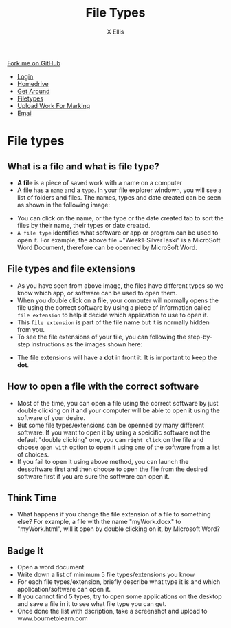 #+STARTUP:indent
#+HTML_HEAD: <link rel="stylesheet" type="text/css" href="css/styles.css"/>
#+HTML_HEAD_EXTRA: <link href='http://fonts.googleapis.com/css?family=Ubuntu+Mono|Ubuntu' rel='stylesheet' type='text/css'>
#+HTML_HEAD_EXTRA: <script src="http://ajax.googleapis.com/ajax/libs/jquery/1.9.1/jquery.min.js" type="text/javascript"></script>
#+HTML_HEAD_EXTRA: <script src="js/navbar.js" type="text/javascript"></script>
#+HTML_HEAD_EXTRA: <script src="js/strikeThrough.js" type="text/javascript"></script>
#+OPTIONS: f:nil author:AUTHOR num:1 creator:AUTHOR timestamp:nil toc:nil html-style:nil html-postamble:nil
#+TITLE: File Types
#+AUTHOR: X Ellis

#+BEGIN_HTML
  <div class="github-fork-ribbon-wrapper left">
    <div class="github-fork-ribbon">
      <a href="https://github.com/digixc/8-CS-ProblemSolving">Fork me on GitHub</a>
    </div>
  </div>
<div id="stickyribbon">
    <ul>
      <li><a href="1_Lesson.html">Login</a></li>
      <li><a href="2_Lesson.html">Homedrive</a></li>
      <li><a href="3_Lesson.html">Get Around</a></li>
      <li><a href="4_Lesson.html">Filetypes</a></li>
      <li><a href="6_Lesson.html">Upload Work For Marking</a></li>
      <li><a href="5_Lesson.html">Email</a></li>
    </ul>
  </div>
#+END_HTML
* COMMENT Use as a template
:PROPERTIES:
:HTML_CONTAINER_CLASS: activity
:END:
** Learn It
:PROPERTIES:
:HTML_CONTAINER_CLASS: learn
:END:

** Research It
:PROPERTIES:
:HTML_CONTAINER_CLASS: research
:END:

** Design It
:PROPERTIES:
:HTML_CONTAINER_CLASS: design
:END:

** Build It
:PROPERTIES:
:HTML_CONTAINER_CLASS: build
:END:

** Test It
:PROPERTIES:
:HTML_CONTAINER_CLASS: test
:END:

** Run It
:PROPERTIES:
:HTML_CONTAINER_CLASS: run
:END:

** Document It
:PROPERTIES:
:HTML_CONTAINER_CLASS: document
:END:

** Code It
:PROPERTIES:
:HTML_CONTAINER_CLASS: code
:END:

** Program It
:PROPERTIES:
:HTML_CONTAINER_CLASS: program
:END:

** Try It
:PROPERTIES:
:HTML_CONTAINER_CLASS: try
:END:

** Badge It
:PROPERTIES:
:HTML_CONTAINER_CLASS: badge
:END:

** Save It
:PROPERTIES:
:HTML_CONTAINER_CLASS: save
:END:
* File types
:PROPERTIES:
:HTML_CONTAINER_CLASS: activity
:END:

** What is a file and what is file type?
:PROPERTIES:
:HTML_CONTAINER_CLASS: learn
:END: 
- *A file* is a piece of saved work with a name on a computer 
- A file has a =name= and a =type=. In your file explorer windown, you will see a list of folders and files.  The names, types and date created can be seen as shown in the following image:
[[./img/fileTypes1.png]]
- You can click on the name, or the type or the date created tab to sort the files by their name, their types or date created.
- =A file type= identifies what software or app or program can be used to open it. For example, the above file ="Week1-SilverTaski" is a MicroSoft Word Document, therefore can be openned by MicroSoft Word.

** File types and file extensions
:PROPERTIES:
:HTML_CONTAINER_CLASS: learn
:END: 
- As you have seen from above image, the files have different types so we know which app, or software can be used to open them. 
- When you double click on a file, your computer will normally opens the file using the correct software by using a piece of information called =file extension= to help it decide which application to use to open it.
- This =file extension= is part of the file name but it is normally hidden from you. 
- To see the file extensions of your file, you can following the step-by-step instructions as the images shown here:
[[./img/fileExtensions.png]]
[[./img/fileExtension2.png]]
- The file extensions will have a *dot* in front it.   It is important to keep the *dot*.

** How to open a file with the correct software
:PROPERTIES:
:HTML_CONTAINER_CLASS: learn
:END: 
 
- Most of the time, you can open a file using the correct software by just double clicking on it and your computer will be able to open it using the software of your desire.
- But some file types/extensions can be openned by many different software.  If you want to open it by using a speicific software not the default "double clicking" one, you can =right click= on the file and choose =open with= option to open it using one of the software from a list of choices.
- If you fail to open it using above method, you can launch the dessoftware first and then choose to open the file from the desired software first if you are sure the software can open it.
** Think Time
:PROPERTIES:
:HTML_CONTAINER_CLASS: try
:END: 
 - What happens if you change the file extension of a file to something else? For example, a file with the name "myWork.docx" to "myWork.html", will it open by double clicking on it, by Microsoft Word?
** Badge It
:PROPERTIES:
:HTML_CONTAINER_CLASS: platinum
:END: 
- Open a word document
- Write down a list of minimum 5 file types/extensions you know
- For each file types/extension, briefly describe what type it is and which application/software can open it.
- If you cannot find 5 types, try to open some applications on the desktop and save a file in it to see what file type you can get.
- Once done the list with dscription, take a screenshot and upload to www.bournetolearn.com
